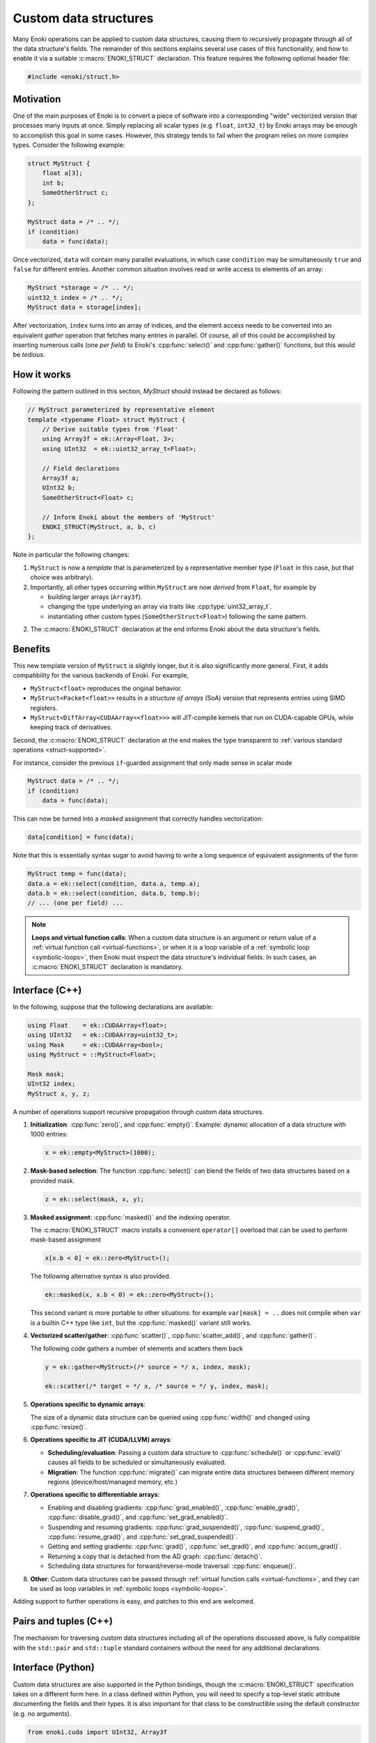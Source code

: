 .. cpp:namespace:: enoki

Custom data structures
======================

Many Enoki operations can be applied to custom data structures, causing them to
recursively propagate through all of the data structure's fields. The remainder
of this sections explains several use cases of this functionality, and how to
enable it via a suitable :c:macro:`ENOKI_STRUCT` declaration. This feature
requires the following optional header file:

.. code-block:: cpp

    #include <enoki/struct.h>

Motivation
----------

One of the main purposes of Enoki is to convert a piece of software into a
corresponding "wide" vectorized version that processes many inputs at once.
Simply replacing all scalar types (e.g. ``float``, ``int32_t``) by Enoki arrays
may be enough to accomplish this goal in some cases. However, this strategy
tends to fail when the program relies on more complex types. Consider the
following example:

.. code-block:: cpp

    struct MyStruct {
        float a[3];
        int b;
        SomeOtherStruct c;
    };

    MyStruct data = /* .. */;
    if (condition)
        data = func(data);

Once vectorized, ``data`` will contain many parallel evaluations, in which case
``condition`` may be simultaneously ``true`` and ``false`` for different
entries. Another common situation involves read or write access to elements of
an array:

.. code-block:: cpp

    MyStruct *storage = /* .. */;
    uint32_t index = /* .. */;
    MyStruct data = storage[index];

After vectorization, ``index`` turns into an array of indices, and the element
access needs to be converted into an equivalent *gather* operation that fetches
many entries in parallel. Of course, all of this could be accomplished by
inserting numerous calls (one *per field*) to Enoki's :cpp:func:`select()` and
:cpp:func:`gather()` functions, but this would be *tedious*.


How it works
------------

Following the pattern outlined in this section, `MyStruct` should instead be
declared as follows:

.. code-block:: cpp

    // MyStruct parameterized by representative element
    template <typename Float> struct MyStruct {
        // Derive suitable types from 'Float'
        using Array3f = ek::Array<Float, 3>;
        using UInt32  = ek::uint32_array_t<Float>;

        // Field declarations
        Array3f a;
        UInt32 b;
        SomeOtherStruct<Float> c;

        // Inform Enoki about the members of 'MyStruct'
        ENOKI_STRUCT(MyStruct, a, b, c)
    };


Note in particular the following changes:

1. ``MyStruct`` is now a *template* that is parameterized by a representative
   member type (``Float`` in this case, but that choice was arbitrary).

2. Importantly, all other types occurring within ``MyStruct`` are now
   *derived* from ``Float``, for example by

   - building larger arrays (``Array3f``).

   - changing the type underlying an array via traits like
     :cpp:type:`uint32_array_t`.

   - instantiating other custom types (``SomeOtherStruct<Float>``) following
     the same pattern.

2. The :c:macro:`ENOKI_STRUCT` declaration at the end informs Enoki about the
   data structure's fields.

Benefits
--------

This new template version of ``MyStruct`` is slightly longer, but it is also
significantly more general. First, it adds compatibility for the various
backends of Enoki. For example,

- ``MyStruct<float>`` reproduces the original behavior.

- ``MyStruct<Packet<float>>`` results in a *structure of arrays* (SoA) version
  that represents entries using SIMD registers.

- ``MyStruct<DiffArray<CUDAArray<<float>>>`` will JIT-compile kernels
  that run on CUDA-capable GPUs, while keeping track of derivatives.

Second, the :c:macro:`ENOKI_STRUCT` declaration at the end makes the type
transparent to :ref:`various standard operations <struct-supported>`.

For instance, consider the previous ``if``-guarded assignment that only made
sense in scalar mode

.. code-block:: cpp

    MyStruct data = /* .. */;
    if (condition)
        data = func(data);

This can now be turned into a *masked* assignment that correctly handles
vectorization:

.. code-block:: cpp

    data[condition] = func(data);

Note that this is essentially syntax sugar to avoid having to write a long
sequence of equivalent assignments of the form

.. code-block:: cpp

    MyStruct temp = func(data);
    data.a = ek::select(condition, data.a, temp.a);
    data.b = ek::select(condition, data.b, temp.b);
    // ... (one per field) ...


.. note::

    **Loops and virtual function calls**: When a custom data structure is an
    argument or return value of a :ref:`virtual function call
    <virtual-functions>`, or when it is a loop variable of a :ref:`symbolic
    loop <symbolic-loops>`, then Enoki must inspect the data structure's
    individual fields. In such cases, an :c:macro:`ENOKI_STRUCT` declaration is
    mandatory.

.. _struct-supported:

Interface (C++)
---------------

In the following, suppose that the following declarations are available:

.. code-block:: cpp

   using Float    = ek::CUDAArray<float>;
   using UInt32   = ek::CUDAArray<uint32_t>;
   using Mask     = ek::CUDAArray<bool>;
   using MyStruct = ::MyStruct<Float>;

   Mask mask;
   UInt32 index;
   MyStruct x, y, z;

A number of operations support recursive propagation through custom data
structures.

1. **Initialization**: :cpp:func:`zero()`, and :cpp:func:`empty()`. Example:
   dynamic allocation of a data structure with 1000 entries:

   .. code-block:: cpp

       x = ek::empty<MyStruct>(1000);

2. **Mask-based selection**: The function :cpp:func:`select()` can blend
   the fields of two data structures based on a provided mask.

   .. code-block:: cpp

       z = ek::select(mask, x, y);

3. **Masked assignment**: :cpp:func:`masked()` and the indexing operator.

   The :c:macro:`ENOKI_STRUCT` macro installs a convenient ``operator[]`` overload
   that can be used to perform mask-based assignment

   .. code-block:: cpp

       x[x.b < 0] = ek::zero<MyStruct>();

   The following alternative syntax is also provided.

   .. code-block:: cpp

       ek::masked(x, x.b < 0) = ek::zero<MyStruct>();

   This second variant is more portable to other situations: for example
   ``var[mask] = ..`` does not compile when ``var`` is a builtin C++ type like
   ``int``, but the :cpp:func:`masked()` variant still works.

4.  **Vectorized scatter/gather**: :cpp:func:`scatter()`,
    :cpp:func:`scatter_add()`, and :cpp:func:`gather()`.

    The following code gathers a number of elements and scatters them back

    .. code-block:: cpp

        y = ek::gather<MyStruct>(/* source = */ x, index, mask);

        ek::scatter(/* target = */ x, /* source = */ y, index, mask);

5. **Operations specific to dynamic arrays**:

   The size of a dynamic data structure can be queried using
   :cpp:func:`width()` and changed using :cpp:func:`resize()`.

6. **Operations specific to JIT (CUDA/LLVM) arrays**:

   - **Scheduling/evaluation**: Passing a custom data structure to
     :cpp:func:`schedule()` or :cpp:func:`eval()` causes all fields to be
     scheduled or simultaneously evaluated.

   - **Migration**: The function :cpp:func:`migrate()` can migrate entire data
     structures between different memory regions (device/host/managed memory,
     etc.)

7. **Operations specific to differentiable arrays**:

   - Enabling and disabling gradients: :cpp:func:`grad_enabled()`,
     :cpp:func:`enable_grad()`, :cpp:func:`disable_grad()`, and
     :cpp:func:`set_grad_enabled()`.

   - Suspending and resuming gradients: :cpp:func:`grad_suspended()`,
     :cpp:func:`suspend_grad()`, :cpp:func:`resume_grad()`, and
     :cpp:func:`set_grad_suspended()`.

   - Getting and setting gradients: :cpp:func:`grad()`,
     :cpp:func:`set_grad()`, and :cpp:func:`accum_grad()`.

   - Returning a copy that is detached from the AD graph: :cpp:func:`detach()`.

   - Scheduling data structures for forward/reverse-mode traversal:
     :cpp:func:`enqueue()`.

8. **Other**: Custom data structures can be passed through :ref:`virtual
   function calls <virtual-functions>`, and they can be used as loop variables
   in :ref:`symbolic loops <symbolic-loops>`.

Adding support to further operations is easy, and patches to this end are
welcomed.

Pairs and tuples (C++)
----------------------

The mechanism for traversing custom data structures including all of the
operations discussed above, is fully compatible with the ``std::pair`` and
``std::tuple`` standard containers without the need for any additional
declarations.

Interface (Python)
------------------

Custom data structures are also supported in the Python bindings, though the
:c:macro:`ENOKI_STRUCT` specification takes on a different form here. In a
class defined within Python, you will need to specify a top-level static
attribute documenting the fields and their types. It is also important for that
class to be constructible using the default constructor (e.g. no arguments).

.. code-block:: python

    from enoki.cuda import UInt32, Array3f

    class MyStruct:
        ENOKI_STRUCT = { 'a' : Array3f, 'b' : UInt32 }

        def __init__(self, a=Array3f(), b=UInt32()):
            self.a = a
            self.b = b

In classes exposed via `pybind11 <https://pybind11.readthedocs.io>`_, follow
the following pattern:

.. code-block:: cpp

    auto mystruct = py::class_<MyStruct>(m, "MyStruct")
        .def(py::init<>()) // default constructor (important!)
        .def_readwrite("a", &MyStruct::a)
        .def_readwrite("b", &MyStruct::b);

    py::dict fields;
    fields["a"] = py::type::of<Array3f>();
    fields["b"] = py::type::of<Float>();

    mystruct.attr("ENOKI_STRUCT") = fields;

The set of compatible operations is currently much smaller than in the C++
interface.

1. **Initialization**: :cpp:func:`zero()`, and :cpp:func:`empty()`.

2. **Mask-based selection**: :cpp:func:`select()`.

3.  **Vectorized scatter/gather**: :cpp:func:`scatter()`,
    :cpp:func:`scatter_add()`, and :cpp:func:`gather()`.

4. **Operations specific to dynamic arrays**: :cpp:func:`width()` and
   :cpp:func:`resize()`.

5. **Operations specific to JIT (CUDA/LLVM) arrays**: :cpp:func:`schedule()`
   and :cpp:func:`eval()`.

6. **Operations specific to differentiable arrays**:
   :cpp:func:`grad_enabled()`, :cpp:func:`enable_grad()`, :cpp:func:`disable_grad()`,
   :cpp:func:`set_grad_enabled()`, :cpp:func:`suspend_grad()`, :cpp:func:`resume_grad()`,
   :cpp:func:`set_grad_suspended()`, :cpp:func:`set_grad()`, :cpp:func:`accum_grad()`, and :cpp:func:`detach()`.

7. **Other**: Custom data structures can be passed through :ref:`virtual
   function calls <virtual-functions>`, and they can be used as loop variables
   in :ref:`symbolic loops <symbolic-loops>`.

Adding support to further operations is easy, and patches to this end are
welcomed.

C++ Reference
-------------

.. c:macro:: ENOKI_STRUCT(Name, ...)

    This macro makes a data structure transparent to Enoki so that operations
    can propagate through the various fields. It must be specified *within* a
    templated ``struct`` or ``class`` declaration, and its first argument
    (``Name``) must repeat the data structure's name. The remaining arguments
    (``...``) must be the names of its fields (in any order, though declaration
    order should be preferred for clarity).

    .. warning::

        Enoki assumes that the data structure can be moved and copied like
        ordinary data, and it explicitly specifies that default variants of

        - default constructor
        - copy assignment constructor and operator
        - move assignment constructor and operator

        must be used. In particular, the beginning of the macro expands into

        .. code-block:: cpp

            Name() = default;
            Name(const Name &) = default;
            Name(Name &&) = default;
            Name &operator=(const Name &) = default;
            Name &operator=(Name &&) = default;

        You will likely encounter compiler errors if your code contains
        duplicates or custom variations of these declarations.
